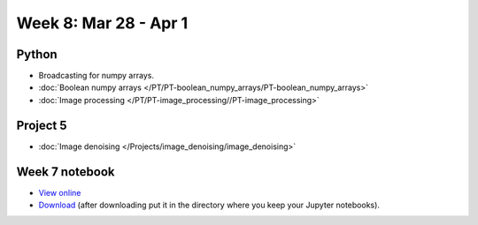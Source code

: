 Week 8: Mar 28 - Apr 1
=======================

Python
~~~~~~

* Broadcasting for numpy arrays.
* :doc:`Boolean numpy arrays </PT/PT-boolean_numpy_arrays/PT-boolean_numpy_arrays>`
* :doc:`Image processing </PT/PT-image_processing//PT-image_processing>`

Project 5
~~~~~~~~~

* :doc:`Image denoising </Projects/image_denoising/image_denoising>`

Week 7 notebook
~~~~~~~~~~~~~~~

- `View online <../_static/weekly_notebooks/week8_notebook.html>`_
- `Download <../_static/weekly_notebooks/week7\8_notebook.ipynb>`_ (after downloading put it in the directory where you keep your Jupyter notebooks).